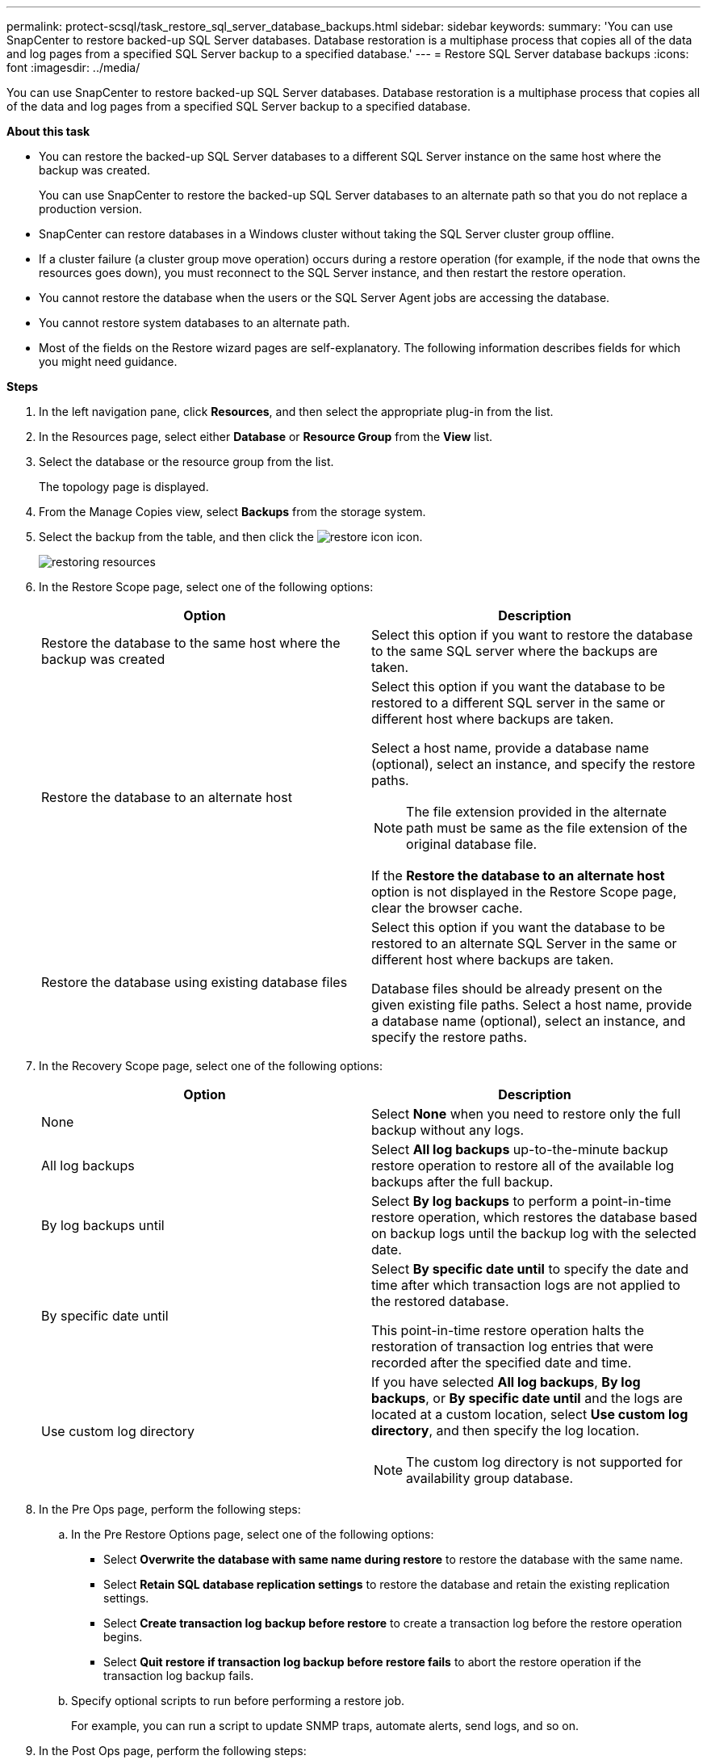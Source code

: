 ---
permalink: protect-scsql/task_restore_sql_server_database_backups.html
sidebar: sidebar
keywords:
summary: 'You can use SnapCenter to restore backed-up SQL Server databases. Database restoration is a multiphase process that copies all of the data and log pages from a specified SQL Server backup to a specified database.'
---
= Restore SQL Server database backups
:icons: font
:imagesdir: ../media/

[.lead]
You can use SnapCenter to restore backed-up SQL Server databases. Database restoration is a multiphase process that copies all of the data and log pages from a specified SQL Server backup to a specified database.

*About this task*

* You can restore the backed-up SQL Server databases to a different SQL Server instance on the same host where the backup was created.
+
You can use SnapCenter to restore the backed-up SQL Server databases to an alternate path so that you do not replace a production version.

* SnapCenter can restore databases in a Windows cluster without taking the SQL Server cluster group offline.
* If a cluster failure (a cluster group move operation) occurs during a restore operation (for example, if the node that owns the resources goes down), you must reconnect to the SQL Server instance, and then restart the restore operation.
* You cannot restore the database when the users or the SQL Server Agent jobs are accessing the database.
* You cannot restore system databases to an alternate path.
* Most of the fields on the Restore wizard pages are self-explanatory. The following information describes fields for which you might need guidance.

*Steps*

. In the left navigation pane, click *Resources*, and then select the appropriate plug-in from the list.
. In the Resources page, select either *Database* or *Resource Group* from the *View* list.
. Select the database or the resource group from the list.
+
The topology page is displayed.

. From the Manage Copies view, select *Backups* from the storage system.
. Select the backup from the table, and then click the image:../media/restore_icon.gif[restore icon] icon.
+
image::../media/restoring_resource.gif[restoring resources]

. In the Restore Scope page, select one of the following options:
+
|===
| Option| Description

a|
Restore the database to the same host where the backup was created
a|
Select this option if you want to restore the database to the same SQL server where the backups are taken.
a|
Restore the database to an alternate host
a|
Select this option if you want the database to be restored to a different SQL server in the same or different host where backups are taken.

Select a host name, provide a database name (optional), select an instance, and specify the restore paths.

NOTE: The file extension provided in the alternate path must be same as the file extension of the original database file.

If the *Restore the database to an alternate host* option is not displayed in the Restore Scope page, clear the browser cache.
a|
Restore the database using existing database files
a|
Select this option if you want the database to be restored to an alternate SQL Server in the same or different host where backups are taken.

Database files should be already present on the given existing file paths.    Select a host name, provide a database name (optional), select an instance, and specify the restore paths.
|===

. In the Recovery Scope page, select one of the following options:
+
|===
| Option| Description

a|
None
a|
Select *None* when you need to restore only the full backup without any logs.
a|
All log backups
a|
Select *All log backups* up-to-the-minute backup restore operation to restore all of the available log backups after the full backup.
a|
By log backups until
a|
Select *By log backups* to perform a point-in-time restore operation, which restores the database based on backup logs until the backup log with the selected date.
a|
By specific date until
a|
Select *By specific date until* to specify the date and time after which transaction logs are not applied to the restored database.

This point-in-time restore operation halts the restoration of transaction log entries that were recorded after the specified date and time.
a|
Use custom log directory
a|
If you have selected *All log backups*, *By log backups*, or *By specific date until* and the logs are located at a custom location, select *Use custom log directory*, and then specify the log location.

NOTE: The custom log directory is not supported for availability group database.
|===

. In the Pre Ops page, perform the following steps:
 .. In the Pre Restore Options page, select one of the following options:
  *** Select *Overwrite the database with same name during restore* to restore the database with the same name.
  *** Select *Retain SQL database replication settings* to restore the database and retain the existing replication settings.
  *** Select *Create transaction log backup before restore* to create a transaction log before the restore operation begins.
  *** Select *Quit restore if transaction log backup before restore fails* to abort the restore operation if the transaction log backup fails.
 .. Specify optional scripts to run before performing a restore job.
+
For example, you can run a script to update SNMP traps, automate alerts, send logs, and so on.
. In the Post Ops page, perform the following steps:
 .. In the Choose database state after restore completes section, select one of the following options:
  *** Select *Operational, but unavailable for restoring additional transaction logs* if you are restoring all of the necessary backups now.
+
This is the default behavior, which leaves the database ready for use by rolling back the uncommitted transactions. You cannot restore additional transaction logs until you create a backup.

  *** Select *Non-operational, but available for restoring additional transactional logs* to leave the database non-operational without rolling back the uncommitted transactions.
+
Additional transaction logs can be restored. You cannot use the database until it is recovered.

  *** Select *Read-only mode, available for restoring additional transactional logs* to leave the database in read-only mode.
+
This option undoes uncommitted transactions, but saves the undone actions in a standby file so that recovery effects can be reverted.
+
If the Undo directory option is enabled, more transaction logs are restored. If the restore operation for the transaction log is unsuccessful, the changes can be rolled back. The SQL Server documentation contains more information.
 .. Specify optional scripts to run after performing a restore job.
+
For example, you can run a script to update SNMP traps, automate alerts, send logs, and so on.
. In the Notification page, from the *Email preference* drop-down list, select the scenarios in which you want to send the emails.
+
You must also specify the sender and receiver email addresses, and the subject of the email.

. Review the summary, and then click *Finish*.
. Monitor the restore process by using the *Monitor* > *Jobs* page.

*Find more information*

link:task_restore_and_recover_resources_using_powershell_cmdlets.html[Restore and recover resources using PowerShell cmdlets]

link:task_restore_a_sql_server_database_from_secondary_storage.html[Restore an SQL Server database from secondary storage]
